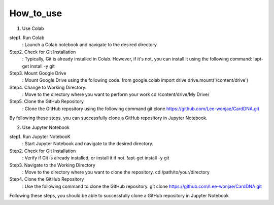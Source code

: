 How_to_use
================================
1. Use Colab

step1. Run Colab
	: Launch a Colab notebook and navigate to the desired directory.
Step2. Check for Git Installation
	: Typically, Git is already installed in Colab. However, if it's not, you can install it using the following command: !apt-get install -y git
Step3. Mount Google Drive
	: Mount Google Drive using the following code.
	from google.colab import drive drive.mount('/content/drive')
Step4. Change to Working Directory:
	: Move to the directory where you want to perform your work cd /content/drive/My Drive/
Step5. Clone the GitHub Repository
	: Clone the GitHub repository using the following command
	git clone https://github.com/Lee-wonjae/CardDNA.git
By following these steps, you can successfully clone a GitHub repository in Jupyter Notebook.

2. Use Jupyter Notebook

step1. Run Jupyter NotebooK 
	: Start Jupyter Notebook and navigate to the desired directory.
Step2. Check for Git Installation
	: Verify if Git is already installed, or install it if not. !apt-get install -y git
Step3. Navigate to the Working Directory
	: Move to the directory where you want to clone the repository. cd /path/to/your/directory
Step4. Clone the GitHub Repository
	: Use the following command to clone the GitHub repository.
	git clone https://github.com/Lee-wonjae/CardDNA.git
Following these steps, you should be able to successfully clone a GitHub repository in Jupyter Notebook
